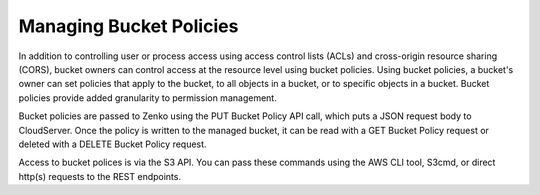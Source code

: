 .. _managing bucket policies:

Managing Bucket Policies
========================

In addition to controlling user or process access using access control lists
(ACLs) and cross-origin resource sharing (CORS), bucket owners can control
access at the resource level using bucket policies. Using bucket policies, a
bucket's owner can set policies that apply to the bucket, to all objects in a
bucket, or to specific objects in a bucket. Bucket policies provide added
granularity to permission management.

Bucket policies are passed to Zenko using the PUT Bucket Policy API call, which
puts a JSON request body to CloudServer. Once the policy is written to the
managed bucket, it can be read with a GET Bucket Policy request or deleted with
a DELETE Bucket Policy request.

Access to bucket polices is via the S3 API. You can pass these commands using
the AWS CLI tool, S3cmd, or direct http(s) requests to the REST endpoints.